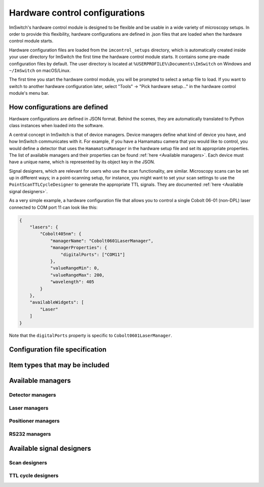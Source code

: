 *******************************
Hardware control configurations
*******************************

ImSwitch's hardware control module is designed to be flexible and be usable in a wide variety of microscopy setups.
In order to provide this flexibility,
hardware configurations are defined in .json files that are loaded when the hardware control module starts.

Hardware configuration files are loaded from the ``imcontrol_setups`` directory,
which is automatically created inside your user directory for ImSwitch the first time the hardware control module starts.
It contains some pre-made configuration files by default.
The user directory is located at ``%USERPROFILE%\Documents\ImSwitch`` on Windows and ``~/ImSwitch`` on macOS/Linux.

The first time you start the hardware control module,
you will be prompted to select a setup file to load.
If you want to switch to another hardware configuration later,
select "Tools" -> "Pick hardware setup…" in the hardware control module's menu bar.


How configurations are defined
==============================

Hardware configurations are defined in JSON format.
Behind the scenes,
they are automatically translated to Python class instances when loaded into the software.

A central concept in ImSwitch is that of device managers.
Device managers define what kind of device you have, and how ImSwitch communicates with it.
For example, if you have a Hamamatsu camera that you would like to control,
you would define a detector that uses the ``HamamatsuManager`` in the hardware setup file and set its appropriate properties.
The list of available managers and their properties can be found :ref:`here <Available managers>`.
Each device must have a unique name, which is represented by its object key in the JSON.

Signal designers, which are relevant for users who use the scan functionality, are similar.
Microscopy scans can be set up in different ways; in a point-scanning setup, for instance,
you might want to set your scan settings to use the ``PointScanTTLCycleDesigner`` to generate the appropriate TTL signals.
They are documented :ref:`here <Available signal designers>`.

As a very simple example,
a hardware configuration file that allows you to control a single Cobolt 06-01 (non-DPL) laser connected to COM port 11 can look like this:

.. code-block:: json

   {
       "lasers": {
           "Cobolt405nm": {
               "managerName": "Cobolt0601LaserManager",
               "managerProperties": {
                   "digitalPorts": ["COM11"]
               },
               "valueRangeMin": 0,
               "valueRangeMax": 200,
               "wavelength": 405
           }
       },
       "availableWidgets": [
           "Laser"
       ]
   }

Note that the ``digitalPorts`` property is specific to ``Cobolt0601LaserManager``.


Configuration file specification
================================

.. autoclassconheader:: imswitch.imcontrol.view.guitools.ViewSetupInfo.ViewSetupInfo
   :members:
   :inherited-members:


Item types that may be included
===============================

.. autoclassconheader:: imswitch.imcontrol.model.SetupInfo.DetectorInfo
   :members:
   :inherited-members:

.. autoclassconheader:: imswitch.imcontrol.model.SetupInfo.LaserInfo
   :members:
   :inherited-members:

.. autoclassconheader:: imswitch.imcontrol.model.SetupInfo.PositionerInfo
   :members:
   :inherited-members:

.. autoclassconheader:: imswitch.imcontrol.model.SetupInfo.RS232Info
   :members:
   :inherited-members:

.. autoclassconheader:: imswitch.imcontrol.model.SetupInfo.SLMInfo
   :members:
   :inherited-members:

.. autoclassconheader:: imswitch.imcontrol.model.SetupInfo.FocusLockInfo
   :members:
   :inherited-members:

.. autoclassconheader:: imswitch.imcontrol.model.SetupInfo.ScanInfo
   :members:
   :inherited-members:

.. autoclassconheader:: imswitch.imcontrol.model.SetupInfo.NidaqInfo
   :members:
   :inherited-members:

.. autoclassconheader:: imswitch.imcontrol.view.guitools.ViewSetupInfo.ROIInfo
   :members:
   :inherited-members:

.. autoclassconheader:: imswitch.imcontrol.view.guitools.ViewSetupInfo.LaserPresetInfo
   :members:
   :inherited-members:

.. autoclassconheader:: imswitch.imcontrol.model.SetupInfo.EtSTEDInfo
   :members:
   :inherited-members:


Available managers
==================

Detector managers
-----------------

.. autoclassconheader:: imswitch.imcontrol.model.managers.detectors.APDManager.APDManager

.. autoclassconheader:: imswitch.imcontrol.model.managers.detectors.HamamatsuManager.HamamatsuManager

.. autoclassconheader:: imswitch.imcontrol.model.managers.detectors.PhotometricsManager.PhotometricsManager

.. autoclassconheader:: imswitch.imcontrol.model.managers.detectors.TISManager.TISManager


Laser managers
--------------

.. autoclassconheader:: imswitch.imcontrol.model.managers.lasers.AAAOTFLaserManager.AAAOTFLaserManager

.. autoclassconheader:: imswitch.imcontrol.model.managers.lasers.Cobolt0601LaserManager.Cobolt0601LaserManager

.. autoclassconheader:: imswitch.imcontrol.model.managers.lasers.CoolLEDLaserManager.CoolLEDLaserManager

.. autoclassconheader:: imswitch.imcontrol.model.managers.lasers.NidaqLaserManager.NidaqLaserManager


Positioner managers
-------------------

.. autoclassconheader:: imswitch.imcontrol.model.managers.positioners.MHXYStageManager.MHXYStageManager

.. autoclassconheader:: imswitch.imcontrol.model.managers.positioners.NidaqPositionerManager.NidaqPositionerManager

.. autoclassconheader:: imswitch.imcontrol.model.managers.positioners.PiezoconceptZManager.PiezoconceptZManager


RS232 managers
--------------

.. autoclassconheader:: imswitch.imcontrol.model.managers.rs232.RS232Manager.RS232Manager


Available signal designers
==========================

Scan designers
--------------

.. autoclassconheader:: imswitch.imcontrol.model.signaldesigners.BetaScanDesigner.BetaScanDesigner

.. autoclassconheader:: imswitch.imcontrol.model.signaldesigners.GalvoScanDesigner.GalvoScanDesigner


TTL cycle designers
-------------------

.. autoclassconheader:: imswitch.imcontrol.model.signaldesigners.BetaTTLCycleDesigner.BetaTTLCycleDesigner

.. autoclassconheader:: imswitch.imcontrol.model.signaldesigners.PointScanTTLCycleDesigner.PointScanTTLCycleDesigner
